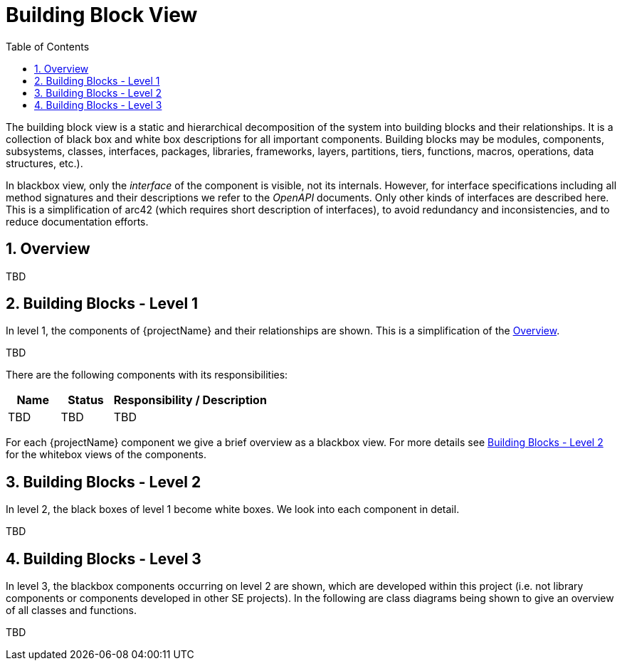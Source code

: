 [[chapter-building-block-view]]
:docinfo: shared
:toc: left
:toclevels: 3
:sectnums:
:copyright: Open Logistics Foundation License 1.3

= Building Block View

The building block view is a static and hierarchical decomposition of the system into building blocks and their relationships.
It is a collection of black box and white box descriptions for all important components.
Building blocks may be modules, components, subsystems, classes, interfaces, packages, libraries, frameworks, layers, partitions, tiers, functions, macros, operations, data structures, etc.).

In blackbox view, only the _interface_ of the component is visible, not its internals.
However, for interface specifications including all method signatures and their descriptions we refer to the _OpenAPI_ documents.
Only other kinds of interfaces are described here.
This is a simplification of arc42 (which requires short description of interfaces), to avoid redundancy and inconsistencies, and to reduce documentation efforts.

== Overview

TBD

== Building Blocks - Level 1

In level 1, the components of {projectName} and their relationships are shown.
This is a simplification of the <<Overview>>.

TBD

There are the following components with its responsibilities:

[cols="1,1,3",options="header"]
|===
| Name
| Status
| Responsibility / Description

| TBD
| TBD
| TBD
|===

For each {projectName} component we give a brief overview as a blackbox view.
For more details see <<Building Blocks - Level 2>> for the whitebox views of the components.

== Building Blocks - Level 2

In level 2, the black boxes of level 1 become white boxes.
We look into each component in detail.

TBD

== Building Blocks - Level 3

In level 3, the blackbox components occurring on level 2 are shown, which are developed within this project (i.e. not library components or components developed in other SE projects).
In the following are class diagrams being shown to give an overview of all classes and functions.

TBD

